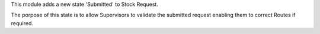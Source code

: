 This module adds a new state 'Submitted' to Stock Request.

The porpose of this state is to allow Supervisors to validate the submitted
request enabling them to correct Routes if required.
